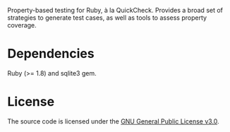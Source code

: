 Property-based testing for Ruby, à la QuickCheck. Provides a broad set
of strategies to generate test cases, as well as tools to assess
property coverage.

* Dependencies

Ruby (>= 1.8) and sqlite3 gem.

* License

The source code is licensed under the [[https://www.gnu.org/licenses/gpl-3.0.html][GNU General Public License v3.0]].
